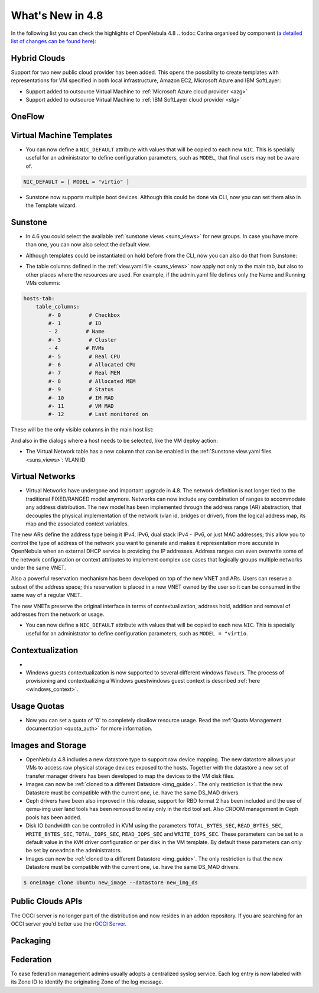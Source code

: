 .. _whats_new:

=================
What's New in 4.8
=================

.. todo:: intro

In the following list you can check the highlights of OpenNebula 4.8 .. todo:: Carina
organised by component (`a detailed list of changes can be found here
<http://dev.opennebula.org/projects/opennebula/issues?query_id=55>`__):

.. todo:: link to redmine release 4.8 is missing the tickets planned for 4.8 beta


Hybrid Clouds
--------------------------------------------------------------------------------

Support for two new public cloud provider has been added. This opens the possiblity to create templates with representations for VM specified in both local infrastructure, Amazon EC2, Microsoft Azure and IBM SoftLayer:

- Support added to outsource Virtual Machine to :ref:`Microsoft Azure cloud provider <azg>`
- Support added to outsource Virtual Machine to :ref:`IBM SoftLayer cloud provider <slg>`

OneFlow
--------------------------------------------------------------------------------

.. todo:: #2917 Pass information between roles, using onegate facilities

Virtual Machine Templates
--------------------------------------------------------------------------------

- You can now define a ``NIC_DEFAULT`` attribute with values that will be copied to each new ``NIC``. This is specially useful for an administrator to define configuration parameters, such as ``MODEL``, that final users may not be aware of.

.. code::

    NIC_DEFAULT = [ MODEL = "virtio" ]

- Sunstone now supports multiple boot devices. Although this could be done via CLI, now you can set them also in the Template wizard.

|sunstone_multi_boot|

Sunstone
--------------------------------------------------------------------------------

- In 4.6 you could select the available :ref:`sunstone views <suns_views>` for new groups. In case you have more than one, you can now also select the default view.

|sunstone_group_defview|

- Although templates could be instantiated on hold before from the CLI, now you can also do that from Sunstone:

|sunstone_instantiate_hold|

- The table columns defined in the :ref:`view.yaml file <suns_views>` now apply not only to the main tab, but also to other places where the resources are used. For example, if the admin.yaml file defines only the Name and Running VMs columns:

.. code::

    hosts-tab:
        table_columns:
            #- 0         # Checkbox
            #- 1         # ID
            - 2         # Name
            #- 3         # Cluster
            - 4         # RVMs
            #- 5         # Real CPU
            #- 6         # Allocated CPU
            #- 7         # Real MEM
            #- 8         # Allocated MEM
            #- 9         # Status
            #- 10        # IM MAD
            #- 11        # VM MAD
            #- 12        # Last monitored on

These will be the only visible columns in the main host list:

|sunstone_yaml_columns1|

And also in the dialogs where a host needs to be selected, like the VM deploy action:

|sunstone_yaml_columns2|

- The Virtual Network table has a new column that can be enabled in the :ref:`Sunstone view.yaml files <suns_views>`: VLAN ID



.. todo:: New vdcadmin view
.. todo:: New flow integration in cloud views
.. todo:: #2977 Customize available actions in cloud/admin views

Virtual Networks
-------------------------------------

- Virtual Networks have undergone and important upgrade in 4.8. The network definition is not longer tied to the traditional FIXED/RANGED model anymore. Networks can now include any combination of ranges to accommodate any address distribution. The new model has been implemented through the address range (AR) abstraction, that decouples the physical implementation of the network (vlan id, bridges or driver), from the logical address map, its map and the associated context variables.

The new ARs define the address type being it IPv4, IPv6, dual stack IPv4 - IPv6, or just MAC addresses; this allow you to control the type of address of the network you want to generate and makes it representation more accurate in OpenNebula when an external DHCP service is providing the IP addresses. Address ranges can even overwrite some of the network configuration or context attributes to implement complex use cases that logically groups multiple networks under the same VNET.

Also a powerful reservation mechanism has been developed on top of the new VNET and ARs. Users can reserve a subset of the address space; this reservation is placed in a new VNET owned by the user so it can be consumed in the same way of a regular VNET.

The new VNETs preserve the original interface in terms of contextualization, address hold, addition and removal of addresses from the network or usage.

- You can now define a ``NIC_DEFAULT`` attribute with values that will be copied to each new ``NIC``. This is specially useful for an administrator to define configuration parameters, such as ``MODEL = "virtio``.

.. todo:: #2927 specify which default gateway to use if there are multiple nics

.. todo:: #2318 Block ARP cache poisoning in openvswitch


Contextualization
-------------------------------------

- .. todo:: #3008 Move context packages to addon repositories

- Windows guests contextualization is now supported to several different windows flavours. The process of provisioning and contextualizing a Windows guestwindows guest context is described :ref:`here <windows_context>`.

Usage Quotas
--------------------------------------------------------------------------------

- Now you can set a quota of '0' to completely disallow resource usage. Read the :ref:`Quota Management documentation <quota_auth>` for more information.

Images and Storage
--------------------------------------------------------------------------------

- OpenNebula 4.8 includes a new datastore type to support raw device mapping. The new datastore allows your VMs to access raw physical storage devices exposed to the hosts. Together with the datastore a new set of transfer manager drivers has been developed to map the devices to the VM disk files.

- Images can now be :ref:`cloned to a different Datastore <img_guide>`. The only restriction is that the new Datastore must be compatible with the current one, i.e. have the same DS_MAD drivers.

- Ceph drivers have been also improved in this release, support for RBD format 2 has been included and the use of qemu-img user land tools has been removed to relay only in the rbd tool set. Also CRDOM management in Ceph pools has been added.

- Disk IO bandwidth can be controlled in KVM using the parameters ``TOTAL_BYTES_SEC``, ``READ_BYTES_SEC``, ``WRITE_BYTES_SEC``, ``TOTAL_IOPS_SEC``, ``READ_IOPS_SEC`` and ``WRITE_IOPS_SEC``. These parameters can be set to a default value in the ``KVM`` driver configuration or per disk in the VM template. By default these parameters can only be set by ``oneadmin`` the administrators.

- Images can now be :ref:`cloned to a different Datastore <img_guide>`. The only restriction is that the new Datastore must be compatible with the current one, i.e. have the same DS_MAD drivers.

.. code::

    $ oneimage clone Ubuntu new_image --datastore new_img_ds



Public Clouds APIs
--------------------------------------------------------------------------------

The OCCI server is no longer part of the distribution and now resides in an addon repository. If you are searching for an OCCI server you'd better use the `rOCCI Server <http://gwdg.github.io/rOCCI-server/>`_.

.. todo:: add OCCI addon repo URL

Packaging
--------------------------------------------------------------------------------
.. todo:: #2429 Compatibility with heartbeat


Federation
--------------------------------------------------------------------------------

To ease federation management admins usually adopts a centralized syslog service. Each log entry is now labeled with its Zone ID to identify the originating Zone of the log message.

.. |sunstone_multi_boot| image:: /images/sunstone_multi_boot.png
.. |sunstone_group_defview| image:: /images/sunstone_group_defview.png
.. |sunstone_instantiate_hold| image:: /images/sunstone_instantiate_hold.png
.. |sunstone_yaml_columns1| image:: /images/sunstone_yaml_columns1.png
.. |sunstone_yaml_columns2| image:: /images/sunstone_yaml_columns2.png
